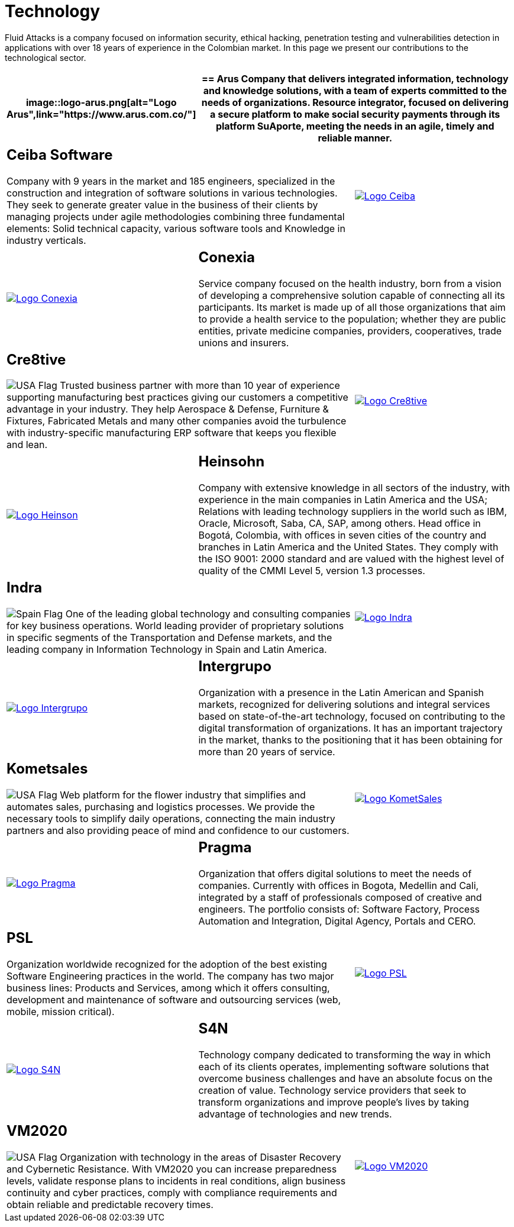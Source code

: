 :slug: customers/technology/
:category: customers
:description: Fluid Attacks is a company focused on information security, ethical hacking, penetration testing and vulnerabilities detection in applications with over 18 years of experience in the Colombian market. In this page we present our contributions to the technological sector.
:keywords: Fluid Attacks, Information, Technology, Security, Ethical Hacking, Pentesting.
:translate: clientes/tecnologia/
:usa: image:../../images/icons/us-flag.png[USA Flag]
:spain: image:../../images/icons/spain-flag.png[Spain Flag]

= Technology

{description}

[role="tb-alt"]
[cols=3, frame="topbot"]
|====
a|image::logo-arus.png[alt="Logo Arus",link="https://www.arus.com.co/"]

2+a|== Arus

Company that delivers integrated information,
technology and knowledge solutions,
with a team of experts committed to the needs of organizations.
Resource integrator, focused on delivering a secure platform
to make social security payments through its platform +SuAporte+,
meeting the needs in an agile, timely and reliable manner.

2+a|== Ceiba Software

Company with +9+ years in the market and +185+ engineers,
specialized in the construction
and integration of software solutions in various technologies.
They seek to generate greater value in the business of their clients
by managing projects under agile methodologies
combining three fundamental elements:
Solid technical capacity, various software tools
and Knowledge in industry verticals.

a|image::logo-ceiba.png[alt="Logo Ceiba",link="https://www.ceiba.com.co/es"]

a|image::logo-conexia.png[alt="Logo Conexia",link="http://conexia.com/es/index.html"]

2+a|== Conexia
Service company focused on the health industry,
born from a vision of developing a comprehensive solution
capable of connecting all its participants.
Its market is made up of all those organizations
that aim to provide a health service to the population;
whether they are public entities, private medicine companies,
providers, cooperatives, trade unions and insurers.

2+a|== Cre8tive

{usa} Trusted business partner with more than +10+ year of experience
supporting manufacturing best practices
giving our customers a competitive advantage in your industry.
They help Aerospace & Defense, Furniture & Fixtures, Fabricated Metals
and many other companies avoid the turbulence
with industry-specific manufacturing +ERP+ software
that keeps you flexible and lean.

a|image::logo-creative.png[alt="Logo Cre8tive",link="http://www.ctnd.com/"]

a|image::logo-heinson.png[alt="Logo Heinson",link="https://www.heinsohn.com.co"]

2+a|== Heinsohn

Company with extensive knowledge in all sectors of the industry,
with experience in the main companies in Latin America and the USA;
Relations with leading technology suppliers in the world such as IBM,
Oracle, Microsoft, Saba, CA, SAP, among others. Head office in Bogotá, Colombia,
with offices in seven cities of the country
and branches in Latin America and the United States.
They comply with the ISO 9001: 2000 standard
and are valued with the highest level of quality
of the CMMI Level +5+, version +1.3+ processes.

2+a|== Indra

{spain} One of the leading global technology
and consulting companies for key business operations.
World leading provider of proprietary solutions in specific segments
of the Transportation and Defense markets,
and the leading company in Information Technology in Spain and Latin America.

a|image::logo-indra.png[alt="Logo Indra",link="https://www.indracompany.com/"]

a|image::logo-intergrupo.png[alt="Logo Intergrupo",link="http://www.intergrupo.com/"]

2+a|== Intergrupo

Organization with a presence in the Latin American and Spanish markets,
recognized for delivering solutions and integral services
based on state-of-the-art technology,
focused on contributing to the digital transformation of organizations.
It has an important trajectory in the market,
thanks to the positioning that it has been obtaining
for more than +20+ years of service.

2+a|== Kometsales

{usa} Web platform for the flower industry that simplifies and automates sales,
purchasing and logistics processes.
We provide the necessary tools to simplify daily operations,
connecting the main industry partners
and also providing peace of mind and confidence to our customers.

a|image::logo-komet.png[alt="Logo KometSales",link="https://www.kometsales.com/"]

a|image::logo-pragma.png[alt="Logo Pragma",link="http://www.pragma.com.co/"]

2+a|== Pragma

Organization that offers digital solutions to meet the needs of companies.
Currently with offices in Bogota, Medellin and Cali,
integrated by a staff of professionals composed of creative and engineers.
The portfolio consists of: Software Factory,
Process Automation and Integration, Digital Agency, Portals and +CERO+.

2+a|== PSL

Organization worldwide recognized for the adoption
of the best existing Software Engineering practices in the world.
The company has two major business lines:
Products and Services, among which it offers consulting, development
and maintenance of software and outsourcing services
(web, mobile, mission critical).

a|image::logo-psl.png[alt="Logo PSL",link="http://www.psl.com.co/"]

a|image::logo-s4n.png[alt="Logo S4N",link="http://s4n.co/"]

2+a|== S4N

Technology company dedicated to transforming the way
in which each of its clients operates,
implementing software solutions that overcome business challenges
and have an absolute focus on the creation of value.
Technology service providers that seek to transform organizations
and improve people's lives by taking advantage of technologies and new trends.

2+a|== VM2020

{usa} Organization with technology in the areas of Disaster Recovery
and Cybernetic Resistance.
With +VM2020+ you can increase preparedness levels,
validate response plans to incidents in real conditions,
align business continuity and cyber practices,
comply with compliance requirements
and obtain reliable and predictable recovery times.

a|image::logo-vm.png[alt="Logo VM2020",link="https://www.vm2020.com/"]

|====
